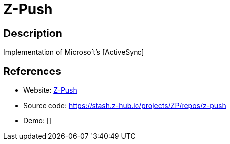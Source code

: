 = Z-Push

:Name:          Z-Push
:Language:      Z-Push
:License:       AGPL-3.0
:Topic:         File Sharing and Synchronization
:Category:      Distributed filesystems
:Subcategory:   File transfer/synchronization

// END-OF-HEADER. DO NOT MODIFY OR DELETE THIS LINE

== Description

Implementation of Microsoft’s [ActiveSync]

== References

* Website: http://z-push.org/[Z-Push]
* Source code: https://stash.z-hub.io/projects/ZP/repos/z-push[https://stash.z-hub.io/projects/ZP/repos/z-push]
* Demo: []

